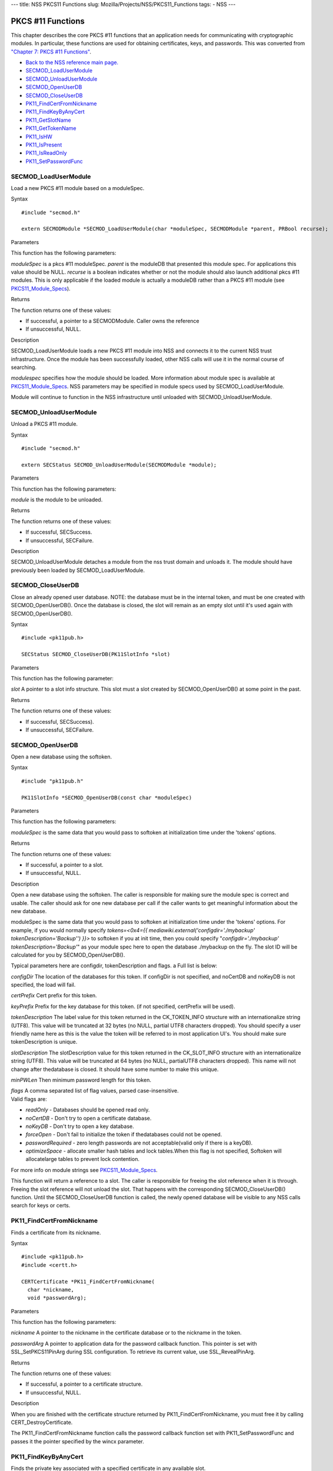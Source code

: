 --- title: NSS PKCS11 Functions slug:
Mozilla/Projects/NSS/PKCS11_Functions tags: - NSS ---

.. _PKCS_.2311_Functions:

PKCS #11 Functions
~~~~~~~~~~~~~~~~~~

This chapter describes the core PKCS #11 functions that an application
needs for communicating with cryptographic modules. In particular, these
functions are used for obtaining certificates, keys, and passwords. This
was converted from `"Chapter 7: PKCS #11
Functions" <https://www.mozilla.org/projects/security/pki/nss/ref/ssl/pkfnc.html>`__.

-  `Back to the NSS reference main page. </en-US/NSS_reference>`__
-  `SECMOD_LoadUserModule </en-US/NSS_PKCS11_Functions#SECMOD_LoadUserModule>`__
-  `SECMOD_UnloadUserModule </en-US/NSS_PKCS11_Functions#SECMOD_UnloadUserModule>`__
-  `SECMOD_OpenUserDB </en-US/NSS_PKCS11_Functions#SECMOD_OpenUserDB>`__
-  `SECMOD_CloseUserDB </en-US/NSS_PKCS11_Functions#SECMOD_CloseUserDB>`__
-  `PK11_FindCertFromNickname </en-US/NSS_PKCS11_Functions#PK11_FindCertFromNickname>`__
-  `PK11_FindKeyByAnyCert </en-US/NSS_PKCS11_Functions#PK11_FindKeyByAnyCert>`__
-  `PK11_GetSlotName </en-US/NSS_PKCS11_Functions#PK11_GetSlotName>`__
-  `PK11_GetTokenName </en-US/NSS_PKCS11_Functions#PK11_GetTokenName>`__
-  `PK11_IsHW </en-US/NSS_PKCS11_Functions#PK11_IsHW>`__
-  `PK11_IsPresent </en-US/NSS_PKCS11_Functions#PK11_IsPresent>`__
-  `PK11_IsReadOnly </en-US/NSS_PKCS11_Functions#PK11_IsReadOnly>`__
-  `PK11_SetPasswordFunc </en-US/NSS_PKCS11_Functions#PK11_SetPasswordFunc>`__

.. _SECMOD_LoadUserModule:

SECMOD_LoadUserModule
'''''''''''''''''''''

Load a new PKCS #11 module based on a moduleSpec.

.. _Syntax:

Syntax
      

::

    #include "secmod.h"

    extern SECMODModule *SECMOD_LoadUserModule(char *moduleSpec, SECMODModule *parent, PRBool recurse);

.. _Parameters:

Parameters
          

This function has the following parameters:

*moduleSpec* is a pkcs #11 moduleSpec. *parent* is the moduleDB that
presented this module spec. For applications this value should be NULL.
*recurse* is a boolean indicates whether or not the module should also
launch additional pkcs #11 modules. This is only applicable if the
loaded module is actually a moduleDB rather than a PKCS #11 module (see
`PKCS11_Module_Specs </en-US/PKCS11_Module_Specs>`__).

.. _Returns:

Returns
       

The function returns one of these values:

-  If successful, a pointer to a SECMODModule. Caller owns the reference
-  If unsuccessful, NULL.

.. _Description:

Description
           

SECMOD_LoadUserModule loads a new PKCS #11 module into NSS and connects
it to the current NSS trust infrastructure. Once the module has been
successfully loaded, other NSS calls will use it in the normal course of
searching.

*modulespec* specifies how the module should be loaded. More information
about module spec is available at
`PKCS11_Module_Specs </en-US/PKCS11_Module_Specs>`__. NSS parameters may
be specified in module specs used by SECMOD_LoadUserModule.

Module will continue to function in the NSS infrastructure until
unloaded with SECMOD_UnloadUserModule.

.. _SECMOD_UnloadUserModule:

SECMOD_UnloadUserModule
'''''''''''''''''''''''

Unload a PKCS #11 module.

.. _Syntax_2:

Syntax
      

::

    #include "secmod.h"

    extern SECStatus SECMOD_UnloadUserModule(SECMODModule *module);

.. _Parameters_2:

Parameters
          

This function has the following parameters:

*module* is the module to be unloaded.

.. _Returns_2:

Returns
       

The function returns one of these values:

-  If successful, SECSuccess.
-  If unsuccessful, SECFailure.

.. _Description_2:

Description
           

SECMOD_UnloadUserModule detaches a module from the nss trust domain and
unloads it. The module should have previously been loaded by
SECMOD_LoadUserModule.

.. _SECMOD_CloseUserDB:

SECMOD_CloseUserDB
''''''''''''''''''

Close an already opened user database. NOTE: the database must be in the
internal token, and must be one created with SECMOD_OpenUserDB(). Once
the database is closed, the slot will remain as an empty slot until it's
used again with SECMOD_OpenUserDB().

.. _Syntax_3:

Syntax
      

::

    #include <pk11pub.h>

    SECStatus SECMOD_CloseUserDB(PK11SlotInfo *slot)

.. _Parameters_3:

Parameters
          

This function has the following parameter:

*slot* A pointer to a slot info structure. This slot must a slot created
by SECMOD_OpenUserDB() at some point in the past.

.. _Returns_3:

Returns
       

The function returns one of these values:

-  If successful, SECSuccess).
-  If unsuccessful, SECFailure.

.. _SECMOD_OpenUserDB:

SECMOD_OpenUserDB
'''''''''''''''''

Open a new database using the softoken.

.. _Syntax_4:

Syntax
      

::

    #include "pk11pub.h"

    PK11SlotInfo *SECMOD_OpenUserDB(const char *moduleSpec)

.. _Parameters_4:

Parameters
          

This function has the following parameters:

*moduleSpec* is the same data that you would pass to softoken at
initialization time under the 'tokens' options.

.. _Returns_4:

Returns
       

The function returns one of these values:

-  If successful, a pointer to a slot.
-  If unsuccessful, NULL.

.. _Description_3:

Description
           

Open a new database using the softoken. The caller is responsible for
making sure the module spec is correct and usable. The caller should ask
for one new database per call if the caller wants to get meaningful
information about the new database.

moduleSpec is the same data that you would pass to softoken at
initialization time under the 'tokens' options. For example, if you
would normally specify *tokens=<0x4={{
mediawiki.external('configdir=\'./mybackup\'
tokenDescription=\'Backup\'') }}>* to softoken if you at init time, then
you could specify "*configdir='./mybackup' tokenDescription='Backup'*"
as your module spec here to open the database ./mybackup on the fly. The
slot ID will be calculated for you by SECMOD_OpenUserDB().

Typical parameters here are configdir, tokenDescription and flags. a
Full list is below:

*configDir* The location of the databases for this token. If configDir
is not specified, and noCertDB and noKeyDB is not specified, the load
will fail.

*certPrefix* Cert prefix for this token.

*keyPrefix* Prefix for the key database for this token. (if not
specified, certPrefix will be used).

*tokenDescription* The label value for this token returned in the
CK_TOKEN_INFO structure with an internationalize string (UTF8). This
value will be truncated at 32 bytes (no NULL, partial UTF8 characters
dropped). You should specify a user friendly name here as this is the
value the token will be referred to in most application UI's. You should
make sure tokenDescription is unique.

*slotDescription* The slotDescription value for this token returned in
the CK_SLOT_INFO structure with an internationalize string (UTF8). This
value will be truncated at 64 bytes (no NULL, partialUTF8 characters
dropped). This name will not change after thedatabase is closed. It
should have some number to make this unique.

*minPWLen* Then minimum password length for this token.

| *flags* A comma separated list of flag values, parsed
  case-insensitive.
| Valid flags are:

-  *readOnly* - Databases should be opened read only.
-  *noCertDB* - Don't try to open a certificate database.
-  *noKeyDB* - Don't try to open a key database.
-  *forceOpen* - Don't fail to initialize the token if thedatabases
   could not be opened.
-  *passwordRequired* - zero length passwords are not acceptable(valid
   only if there is a keyDB).
-  *optimizeSpace* - allocate smaller hash tables and lock tables.When
   this flag is not specified, Softoken will allocatelarge tables to
   prevent lock contention.

For more info on module strings see
`PKCS11_Module_Specs </en-US/PKCS11_Module_Specs>`__.

This function will return a reference to a slot. The caller is
responsible for freeing the slot reference when it is through. Freeing
the slot reference will not unload the slot. That happens with the
corresponding SECMOD_CloseUserDB() function. Until the
SECMOD_CloseUserDB function is called, the newly opened database will be
visible to any NSS calls search for keys or certs.

.. _PK11_FindCertFromNickname:

PK11_FindCertFromNickname
'''''''''''''''''''''''''

Finds a certificate from its nickname.

.. _Syntax_5:

Syntax
      

::

    #include <pk11pub.h>
    #include <certt.h>

    CERTCertificate *PK11_FindCertFromNickname(
      char *nickname,
      void *passwordArg);

.. _Parameters_5:

Parameters
          

This function has the following parameters:

*nickname* A pointer to the nickname in the certificate database or to
the nickname in the token.

*passwordArg* A pointer to application data for the password callback
function. This pointer is set with SSL_SetPKCS11PinArg during SSL
configuration. To retrieve its current value, use SSL_RevealPinArg.

.. _Returns_5:

Returns
       

The function returns one of these values:

-  If successful, a pointer to a certificate structure.
-  If unsuccessful, NULL.

.. _Description_4:

Description
           

When you are finished with the certificate structure returned by
PK11_FindCertFromNickname, you must free it by calling
CERT_DestroyCertificate.

The PK11_FindCertFromNickname function calls the password callback
function set with PK11_SetPasswordFunc and passes it the pointer
specified by the wincx parameter.

.. _PK11_FindKeyByAnyCert:

PK11_FindKeyByAnyCert
'''''''''''''''''''''

Finds the private key associated with a specified certificate in any
available slot.

.. _Syntax_6:

Syntax
      

::

    #include <pk11pub.h>
    #include <certt.h>
    #include <keyt.h>

    SECKEYPrivateKey *PK11_FindKeyByAnyCert(
      CERTCertificate *cert,
      void *passwordArg);

.. _Parameters_6:

Parameters
          

This function has the following parameters:

*cert* A pointer to a certificate structure in the certificate database.

*passwordArg* A pointer to application data for the password callback
function. This pointer is set with SSL_SetPKCS11PinArg during SSL
configuration. To retrieve its current value, use SSL_RevealPinArg.

.. _Returns_6:

Returns
       

The function returns one of these values:

-  If successful, a pointer to a private key structure.
-  If unsuccessful, NULL.

.. _Description_5:

Description
           

When you are finished with the private key structure returned by
PK11_FindKeyByAnyCert, you must free it by calling
SECKEY_DestroyPrivateKey.

The PK11_FindKeyByAnyCert function calls the password callback function
set with PK11_SetPasswordFunc and passes it the pointer specified by the
wincx parameter.

.. _PK11_GetSlotName:

PK11_GetSlotName
''''''''''''''''

Gets the name of a slot.

.. _Syntax_7:

Syntax
      

::

    #include <pk11pub.h>

    char *PK11_GetSlotName(PK11SlotInfo *slot);

.. _Parameters_7:

Parameters
          

This function has the following parameter:

*slot* A pointer to a slot info structure.

.. _Returns_7:

Returns
       

The function returns one of these values:

-  If successful, a pointer to the name of the slot (a string).
-  If unsuccessful, NULL.

.. _Description_6:

Description
           

If the slot is freed, the string with the slot name may also be freed.
If you want to preserve it, copy the string before freeing the slot. Do
not try to free the string yourself.

.. _PK11_GetTokenName:

PK11_GetTokenName
'''''''''''''''''

Gets the name of the token.

.. _Syntax_8:

Syntax
      

::

    #include <pk11pub.h>

    char *PK11_GetTokenName(PK11SlotInfo *slot);

.. _Parameters_8:

Parameters
          

This function has the following parameter:

*slot* A pointer to a slot info structure.

.. _Returns_8:

Returns
       

The function returns one of these values:

-  If successful, a pointer to the name of the token (a string).
-  If unsuccessful, NULL.

.. _Description_7:

Description
           

If the slot is freed, the string with the token name may also be freed.
If you want to preserve it, copy the string before freeing the slot. Do
not try to free the string yourself.

.. _PK11_IsHW:

PK11_IsHW
'''''''''

Finds out whether a slot is implemented in hardware or software.

.. _Syntax_9:

Syntax
      

::

    #include <pk11pub.h>
    #include <prtypes.h>

    PRBool PK11_IsHW(PK11SlotInfo *slot);

.. _Parameters_9:

Parameters
          

This function has the following parameter:

*slot* A pointer to a slot info structure.

.. _Returns_9:

Returns
       

The function returns one of these values:

-  If the slot is implemented in hardware, PR_TRUE.
-  If the slot is implemented in software, PR_FALSE.

.. _PK11_IsPresent:

PK11_IsPresent
''''''''''''''

Finds out whether the token for a slot is available.

.. _Syntax_10:

Syntax
      

::

    #include <pk11pub.h>
    #include <prtypes.h>

    PRBool PK11_IsPresent(PK11SlotInfo *slot);

.. _Parameters_10:

Parameters
          

This function has the following parameter:

*slot* A pointer to a slot info structure.

.. _Returns_10:

Returns
       

The function returns one of these values:

-  If token is available, PR_TRUE.
-  If token is disabled or missing, PR_FALSE.

.. _PK11_IsReadOnly:

PK11_IsReadOnly
'''''''''''''''

Finds out whether a slot is read-only.

.. _Syntax_11:

Syntax
      

::

    #include <pk11pub.h>
    #include <prtypes.h>

    PRBool PK11_IsReadOnly(PK11SlotInfo *slot);

.. _Parameters_11:

Parameters
          

This function has the following parameter:

*slot* A pointer to a slot info structure.

.. _Returns_11:

Returns
       

The function returns one of these values:

-  If slot is read-only, PR_TRUE.
-  Otherwise, PR_FALSE.

.. _PK11_SetPasswordFunc:

PK11_SetPasswordFunc
''''''''''''''''''''

Defines a callback function used by the NSS libraries whenever
information protected by a password needs to be retrieved from the key
or certificate databases.

.. _Syntax_12:

Syntax
      

::

    #include <pk11pub.h>
    #include <prtypes.h>

    void PK11_SetPasswordFunc(PK11PasswordFunc func);

.. _Parameter:

Parameter
         

This function has the following parameter:

*func* A pointer to the callback function to set.

.. _Description_8:

Description
           

During the course of an SSL operation, it may be necessary for the user
to log in to a PKCS #11 token (either a smart card or soft token) to
access protected information, such as a private key. Such information is
protected with a password that can be retrieved by calling an
application-supplied callback function. The callback function is
identified in a call to PK11_SetPasswordFunc that takes place during NSS
initialization.

The callback function set up by PK11_SetPasswordFunc has the following
prototype:

.. code:: eval

   typedef char *(*PK11PasswordFunc)(
     PK11SlotInfo *slot,
     PRBool retry,
     void *arg);

This callback function has the following parameters:

*slot* A pointer to a slot info structure.

*retry* Set to PR_TRUE if this is a retry. This implies that the
callback has previously returned the wrong password.

*arg* A pointer supplied by the application that can be used to pass
state information. Can be NULL.

This callback function returns one of these values:

-  If successful, a pointer to the password. This memory must have been
   allocated with PR_Malloc or PL_strdup.
-  If unsuccessful, returns NULL.

Many tokens keep track of the number of attempts to enter a password and
do not allow further attempts after a certain point. Therefore, if the
retry argument is PR_TRUE, indicating that the password was tried and is
wrong, the callback function should return NULL to indicate that it is
unsuccessful, rather than attempting to return the same password again.
Failing to terminate when the retry argument is PR_TRUE can result in an
endless loop.

Several functions in the NSS libraries use the password callback
function to obtain the password before performing operations that
involve the protected information. The third parameter to the password
callback function is application-defined and can be used for any
purpose. For example, Mozilla uses the parameter to pass information
about which window is associated with the modal dialog box requesting
the password from the user. When NSS SSL libraries call the password
callback function, the value they pass in the third parameter is
determined by SSL_SetPKCS11PinArg.

.. _See_Also:

See Also
        

For examples of password callback functions, see the samples in the
Samples directory.
